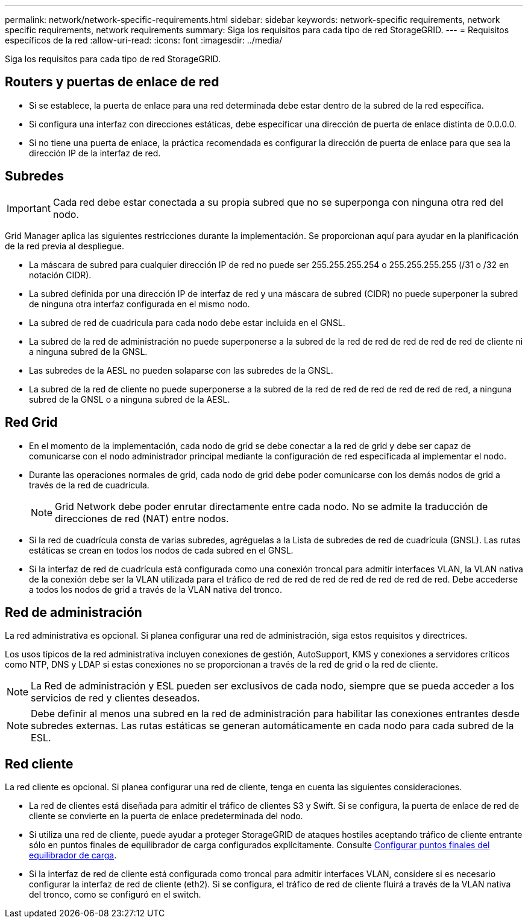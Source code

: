 ---
permalink: network/network-specific-requirements.html 
sidebar: sidebar 
keywords: network-specific requirements, network specific requirements, network requirements 
summary: Siga los requisitos para cada tipo de red StorageGRID. 
---
= Requisitos específicos de la red
:allow-uri-read: 
:icons: font
:imagesdir: ../media/


[role="lead"]
Siga los requisitos para cada tipo de red StorageGRID.



== Routers y puertas de enlace de red

* Si se establece, la puerta de enlace para una red determinada debe estar dentro de la subred de la red específica.
* Si configura una interfaz con direcciones estáticas, debe especificar una dirección de puerta de enlace distinta de 0.0.0.0.
* Si no tiene una puerta de enlace, la práctica recomendada es configurar la dirección de puerta de enlace para que sea la dirección IP de la interfaz de red.




== Subredes


IMPORTANT: Cada red debe estar conectada a su propia subred que no se superponga con ninguna otra red del nodo.

Grid Manager aplica las siguientes restricciones durante la implementación. Se proporcionan aquí para ayudar en la planificación de la red previa al despliegue.

* La máscara de subred para cualquier dirección IP de red no puede ser 255.255.255.254 o 255.255.255.255 (/31 o /32 en notación CIDR).
* La subred definida por una dirección IP de interfaz de red y una máscara de subred (CIDR) no puede superponer la subred de ninguna otra interfaz configurada en el mismo nodo.
* La subred de red de cuadrícula para cada nodo debe estar incluida en el GNSL.
* La subred de la red de administración no puede superponerse a la subred de la red de red de red de red de red de cliente ni a ninguna subred de la GNSL.
* Las subredes de la AESL no pueden solaparse con las subredes de la GNSL.
* La subred de la red de cliente no puede superponerse a la subred de la red de red de red de red de red de red, a ninguna subred de la GNSL o a ninguna subred de la AESL.




== Red Grid

* En el momento de la implementación, cada nodo de grid se debe conectar a la red de grid y debe ser capaz de comunicarse con el nodo administrador principal mediante la configuración de red especificada al implementar el nodo.
* Durante las operaciones normales de grid, cada nodo de grid debe poder comunicarse con los demás nodos de grid a través de la red de cuadrícula.
+

NOTE: Grid Network debe poder enrutar directamente entre cada nodo. No se admite la traducción de direcciones de red (NAT) entre nodos.

* Si la red de cuadrícula consta de varias subredes, agréguelas a la Lista de subredes de red de cuadrícula (GNSL). Las rutas estáticas se crean en todos los nodos de cada subred en el GNSL.
* Si la interfaz de red de cuadrícula está configurada como una conexión troncal para admitir interfaces VLAN, la VLAN nativa de la conexión debe ser la VLAN utilizada para el tráfico de red de red de red de red de red de red de red. Debe accederse a todos los nodos de grid a través de la VLAN nativa del tronco.




== Red de administración

La red administrativa es opcional. Si planea configurar una red de administración, siga estos requisitos y directrices.

Los usos típicos de la red administrativa incluyen conexiones de gestión, AutoSupport, KMS y conexiones a servidores críticos como NTP, DNS y LDAP si estas conexiones no se proporcionan a través de la red de grid o la red de cliente.


NOTE: La Red de administración y ESL pueden ser exclusivos de cada nodo, siempre que se pueda acceder a los servicios de red y clientes deseados.


NOTE: Debe definir al menos una subred en la red de administración para habilitar las conexiones entrantes desde subredes externas. Las rutas estáticas se generan automáticamente en cada nodo para cada subred de la ESL.



== Red cliente

La red cliente es opcional. Si planea configurar una red de cliente, tenga en cuenta las siguientes consideraciones.

* La red de clientes está diseñada para admitir el tráfico de clientes S3 y Swift. Si se configura, la puerta de enlace de red de cliente se convierte en la puerta de enlace predeterminada del nodo.
* Si utiliza una red de cliente, puede ayudar a proteger StorageGRID de ataques hostiles aceptando tráfico de cliente entrante sólo en puntos finales de equilibrador de carga configurados explícitamente. Consulte xref:../admin/configuring-load-balancer-endpoints.adoc[Configurar puntos finales del equilibrador de carga].
* Si la interfaz de red de cliente está configurada como troncal para admitir interfaces VLAN, considere si es necesario configurar la interfaz de red de cliente (eth2). Si se configura, el tráfico de red de cliente fluirá a través de la VLAN nativa del tronco, como se configuró en el switch.

